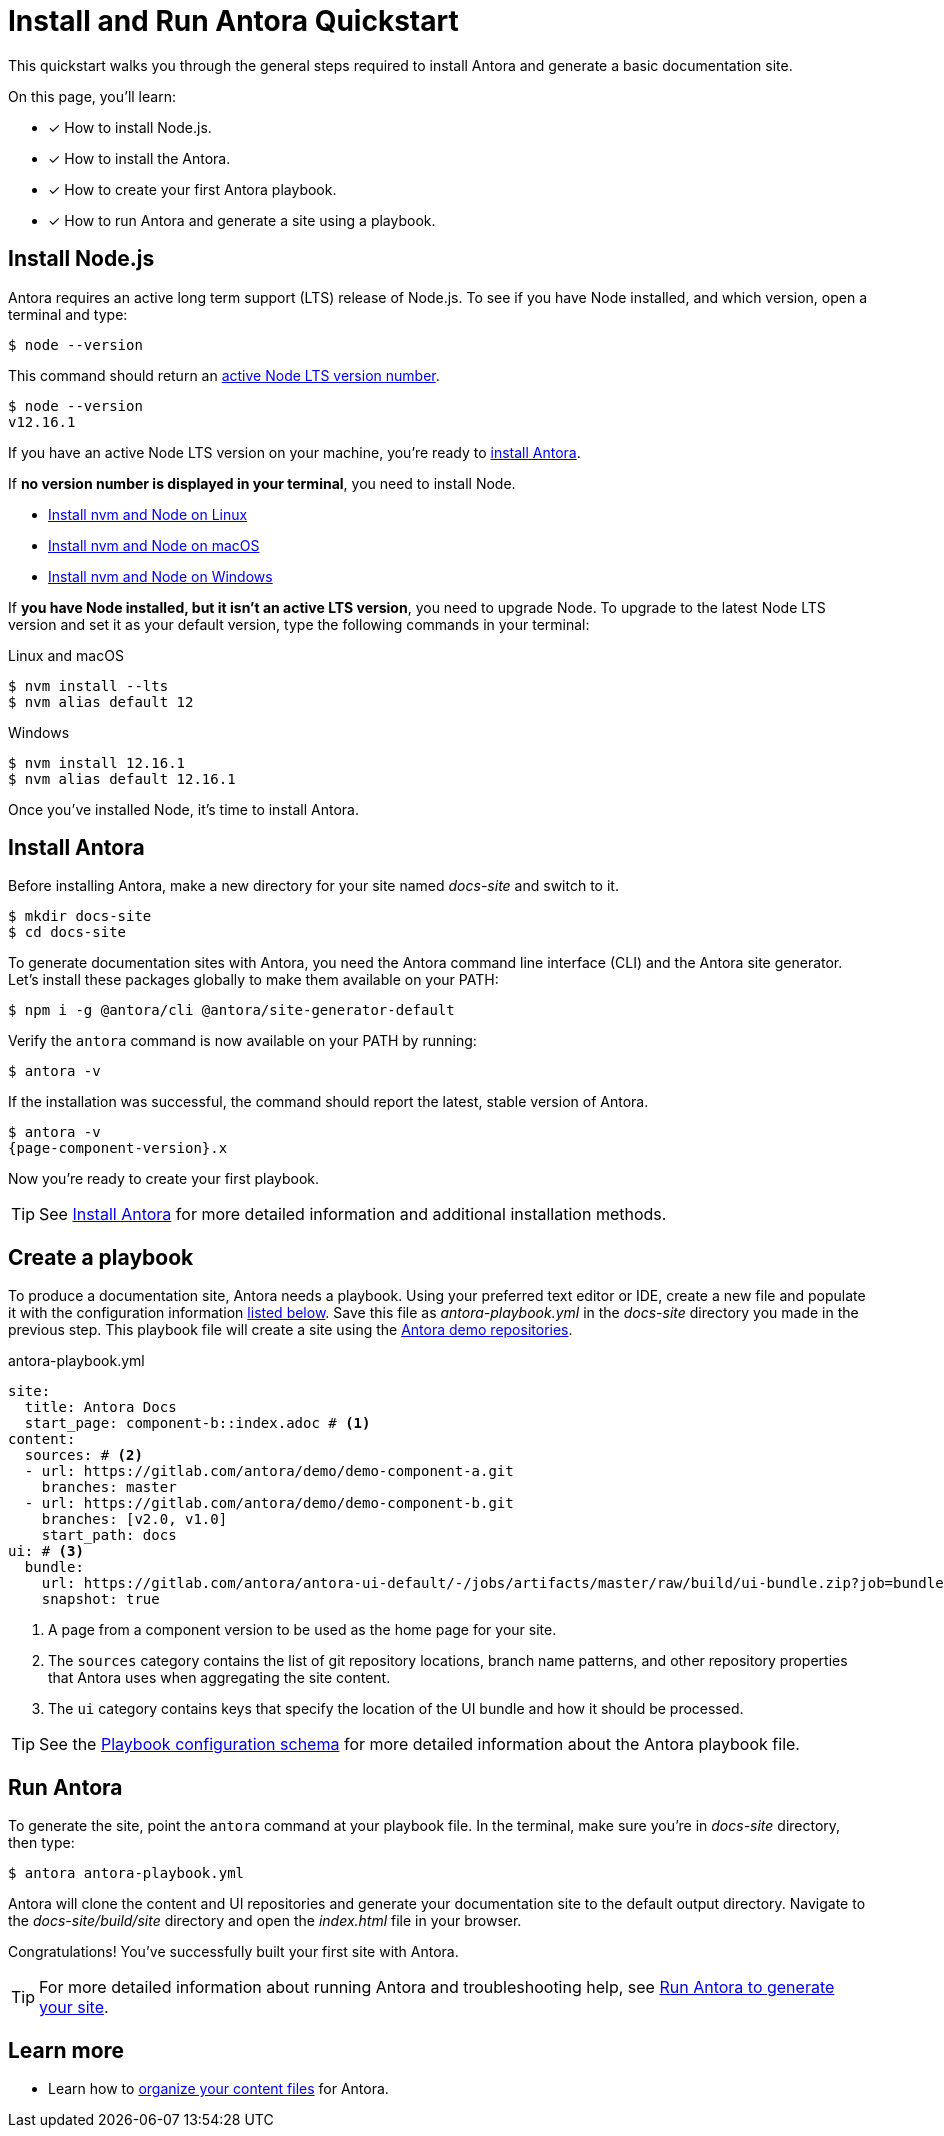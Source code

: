 = Install and Run Antora Quickstart
:version-node-major: 12
:version-node: {version-node-major}.16.1
:url-node-releases: https://nodejs.org/en/about/releases/
:url-demo: https://gitlab.com/antora/demo

This quickstart walks you through the general steps required to install Antora and generate a basic documentation site.

On this page, you’ll learn:

* [x] How to install Node.js.
* [x] How to install the Antora.
* [x] How to create your first Antora playbook.
* [x] How to run Antora and generate a site using a playbook.

== Install Node.js

Antora requires an active long term support (LTS) release of Node.js.
To see if you have Node installed, and which version, open a terminal and type:

 $ node --version

This command should return an {url-node-releases}[active Node LTS version number].

[subs=attributes+]
....
$ node --version
v{version-node}
....

If you have an active Node LTS version on your machine, you're ready to <<install,install Antora>>.

If *no version number is displayed in your terminal*, you need to install Node.

* xref:install:linux-requirements.adoc#install-nvm[Install nvm and Node on Linux]
* xref:install:macos-requirements.adoc#install-nvm[Install nvm and Node on macOS]
* xref:install:windows-requirements.adoc[Install nvm and Node on Windows]

If *you have Node installed, but it isn't an active LTS version*, you need to upgrade Node.
To upgrade to the latest Node LTS version and set it as your default version, type the following commands in your terminal:

.Linux and macOS
[subs=attributes+]
----
$ nvm install --lts
$ nvm alias default {version-node-major}
----

.Windows
[subs=attributes+]
----
$ nvm install {version-node}
$ nvm alias default {version-node}
----

Once you've installed Node, it's time to install Antora.

[#install]
== Install Antora

Before installing Antora, make a new directory for your site named [.path]_docs-site_ and switch to it.

 $ mkdir docs-site
 $ cd docs-site

To generate documentation sites with Antora, you need the Antora command line interface (CLI) and the Antora site generator.
Let's install these packages globally to make them available on your PATH:

 $ npm i -g @antora/cli @antora/site-generator-default

Verify the `antora` command is now available on your PATH by running:

 $ antora -v

If the installation was successful, the command should report the latest, stable version of Antora.

[subs=attributes+]
....
$ antora -v
{page-component-version}.x
....

Now you're ready to create your first playbook.

TIP: See xref:install:install-antora.adoc[Install Antora] for more detailed information and additional installation methods.

== Create a playbook

To produce a documentation site, Antora needs a playbook.
Using your preferred text editor or IDE, create a new file and populate it with the configuration information <<demo-playbook,listed below>>.
Save this file as [.path]_antora-playbook.yml_ in the [.path]_docs-site_ directory you made in the previous step.
This playbook file will create a site using the {url-demo}[Antora demo repositories].

[#demo-playbook]
.antora-playbook.yml
[source,yaml]
----
site:
  title: Antora Docs
  start_page: component-b::index.adoc # <1>
content:
  sources: # <2>
  - url: https://gitlab.com/antora/demo/demo-component-a.git
    branches: master
  - url: https://gitlab.com/antora/demo/demo-component-b.git
    branches: [v2.0, v1.0]
    start_path: docs
ui: # <3>
  bundle:
    url: https://gitlab.com/antora/antora-ui-default/-/jobs/artifacts/master/raw/build/ui-bundle.zip?job=bundle-stable
    snapshot: true
----
<1> A page from a component version to be used as the home page for your site.
<2> The `sources` category contains the list of git repository locations, branch name patterns, and other repository properties that Antora uses when aggregating the site content.
<3> The `ui` category contains keys that specify the location of the UI bundle and how it should be processed.

TIP: See the xref:playbook:playbook-schema.adoc[Playbook configuration schema] for more detailed information about the Antora playbook file.

== Run Antora

To generate the site, point the `antora` command at your playbook file.
In the terminal, make sure you're in [.path]_docs-site_ directory, then type:

 $ antora antora-playbook.yml

Antora will clone the content and UI repositories and generate your documentation site to the default output directory.
Navigate to the [.path]_docs-site/build/site_ directory and open the [.path]_index.html_ file in your browser.

Congratulations!
You've successfully built your first site with Antora.

TIP: For more detailed information about running Antora and troubleshooting help, see xref:run-antora.adoc[Run Antora to generate your site].

== Learn more

* Learn how to xref:organize-content-files.adoc[organize your content files] for Antora.
